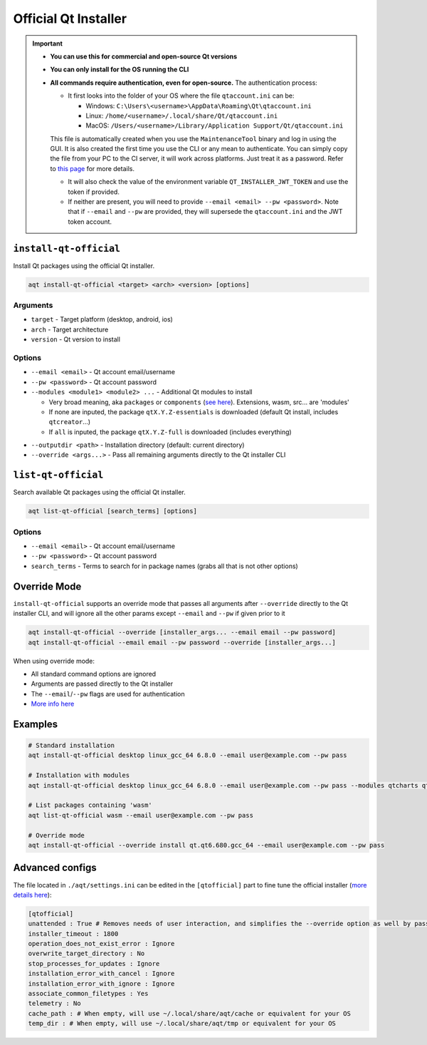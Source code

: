 .. _official-ref:

Official Qt Installer
=====================

.. important::
   * **You can use this for commercial and open-source Qt versions**
   * **You can only install for the OS running the CLI**
   * **All commands require authentication, even for open-source.** The authentication process:

     * It first looks into the folder of your OS where the file ``qtaccount.ini`` can be:

       * Windows: ``C:\Users\<username>\AppData\Roaming\Qt\qtaccount.ini``
       * Linux: ``/home/<username>/.local/share/Qt/qtaccount.ini``
       * MacOS: ``/Users/<username>/Library/Application Support/Qt/qtaccount.ini``

     This file is automatically created when you use the ``MaintenanceTool`` binary and log in using the GUI. It is also created the first time you use the CLI or any mean to authenticate. You can simply copy the file from your PC to the CI server, it will work across platforms. Just treat it as a password. Refer to `this page <https://doc.qt.io/qt-6/get-and-install-qt-cli.html#providing-login-information>`_ for more details.

     * It will also check the value of the environment variable ``QT_INSTALLER_JWT_TOKEN`` and use the token if provided.
     * If neither are present, you will need to provide ``--email <email> --pw <password>``.
       Note that if ``--email`` and ``--pw`` are provided, they will supersede the ``qtaccount.ini`` and the JWT token account.

``install-qt-official``
------------------------
Install Qt packages using the official Qt installer.

.. code-block:: bash

   aqt install-qt-official <target> <arch> <version> [options]

Arguments
~~~~~~~~~
- ``target`` - Target platform (desktop, android, ios)
- ``arch`` - Target architecture
- ``version`` - Qt version to install

Options
~~~~~~~
- ``--email <email>`` - Qt account email/username
- ``--pw <password>`` - Qt account password
- ``--modules <module1> <module2> ...`` - Additional Qt modules to install

  * Very broad meaning, aka ``packages`` or ``components`` (`see here <https://doc.qt.io/qt-6/get-and-install-qt-cli.html#component-names-for-installation>`_). Extensions, wasm, src... are 'modules'
  * If none are inputed, the package ``qtX.Y.Z-essentials`` is downloaded (default Qt install, includes ``qtcreator``...)
  * If ``all`` is inputed, the package ``qtX.Y.Z-full`` is downloaded (includes everything)

.. dropdown:: Click to see all the special packages (for Linux Qt 6.8.1)

   .. code-block:: text

      Name: qt6.8.1-essentials
      Display name: Qt 6.8.1 Linux x86_64 Essential Components
      Description: Qt 6.8.1 Linux x86_64 Essential Libraries, Headers, and Tools
      Version: 6.8.1
      Components: qt.qt6.681.linux_gcc_64
       
      Name: qt6.8.1-essentials-dev
      Display name: Qt 6.8.1 Linux x86_64 Essential Components (dev)
      Description: Qt 6.8.1 Linux x86_64 Essential Libraries, Headers, and Tools (dev)
      Version: 6.8.1
      Required aliases: qt6.8.1-essentials
       
      Name: qt6.8.1-full
      Display name: Qt 6.8.1 Linux x86_64 All Components with Sources
      Description: Qt 6.8.1 Linux x86_64 All Libraries, Headers, Tools, and Sources
      Version: 6.8.1
      Components: qt.qt6.681.src,extensions.qtwebengine.681.src
      Required aliases: qt6.8.1-essentials,qt6.8.1-addons,qt6.8.1-extensions
      Optional components: extensions.qtinsighttracker.681.src
       
      Name: qt6.8.1-full-dbg
      Display name: Qt 6.8.1 Linux x86_64 All Components with Sources and Debug Information Files
      Description: Qt 6.8.1 Linux x86_64 All Libraries, Headers, Tools, Sources, and Debug Information Files (dev)
      Version: 6.8.1
      Components: qt.qt6.681.debug_info.linux_gcc_64,qt.qt6.681.debug_info,extensions.qtwebengine.681.debug_information
      Required aliases: qt6.8.1-full-dev
       
      Name: qt6.8.1-full-dev
      Display name: Qt 6.8.1 Linux x86_64 All Components with Sources (dev)
      Description: Qt 6.8.1 Linux x86_64 All Libraries, Headers, Tools, and Sources (dev)
      Version: 6.8.1
      Required aliases: qt6.8.1-full
 
      Name: qt6.8.1-sdk
      Display name: Qt 6.8.1 Linux x86_64 SDK
      Description: Qt 6.8.1 Linux x86_64 SDK Tools (Qt Creator, Ninja, and CMake)
      Version: 6.8.1
      Components: qt.tools.qtcreator_gui,qt.tools.cmake,qt.tools.ninja
      Required aliases: qt6.8.1-full-dev,qt6.8.1-full-dbg

- ``--outputdir <path>`` - Installation directory (default: current directory)
- ``--override <args...>`` - Pass all remaining arguments directly to the Qt installer CLI

``list-qt-official``
---------------------
Search available Qt packages using the official Qt installer.

.. code-block:: bash

   aqt list-qt-official [search_terms] [options]

Options
~~~~~~~
- ``--email <email>`` - Qt account email/username
- ``--pw <password>`` - Qt account password
- ``search_terms`` - Terms to search for in package names (grabs all that is not other options)

Override Mode
------------
``install-qt-official`` supports an override mode that passes all arguments after ``--override`` directly to the Qt installer CLI, and will ignore all the other params except ``--email`` and ``--pw`` if given prior to it

.. code-block:: bash

   aqt install-qt-official --override [installer_args... --email email --pw password]
   aqt install-qt-official --email email --pw password --override [installer_args...]

When using override mode:

* All standard command options are ignored
* Arguments are passed directly to the Qt installer
* The ``--email``/``--pw`` flags are used for authentication
* `More info here <https://doc.qt.io/qt-6/get-and-install-qt-cli.html>`_

Examples
--------
.. code-block:: bash

   # Standard installation
   aqt install-qt-official desktop linux_gcc_64 6.8.0 --email user@example.com --pw pass

   # Installation with modules
   aqt install-qt-official desktop linux_gcc_64 6.8.0 --email user@example.com --pw pass --modules qtcharts qtnetworkauth

   # List packages containing 'wasm'
   aqt list-qt-official wasm --email user@example.com --pw pass

   # Override mode
   aqt install-qt-official --override install qt.qt6.680.gcc_64 --email user@example.com --pw pass

Advanced configs
--------------
The file located in ``./aqt/settings.ini`` can be edited in the ``[qtofficial]`` part to fine tune the official installer (`more details here <https://doc.qt.io/qt-6/get-and-install-qt-cli.html#message-identifiers-for-auto-answer>`_):

.. code-block:: ini

   [qtofficial]
   unattended : True # Removes needs of user interaction, and simplifies the --override option as well by passing flags by default to remain unattended
   installer_timeout : 1800
   operation_does_not_exist_error : Ignore
   overwrite_target_directory : No
   stop_processes_for_updates : Ignore
   installation_error_with_cancel : Ignore
   installation_error_with_ignore : Ignore
   associate_common_filetypes : Yes
   telemetry : No
   cache_path : # When empty, will use ~/.local/share/aqt/cache or equivalent for your OS
   temp_dir : # When empty, will use ~/.local/share/aqt/tmp or equivalent for your OS
